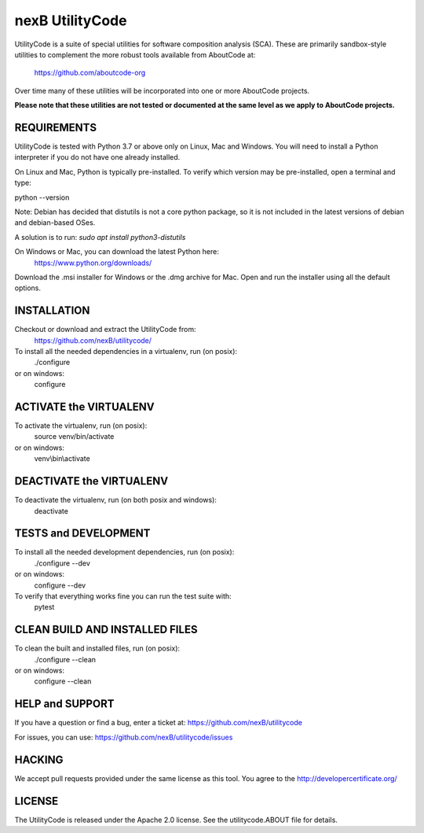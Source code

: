 ================
nexB UtilityCode
================
UtilityCode is a suite of special utilities for software composition analysis (SCA). 
These are primarily sandbox-style utilities to complement the more robust tools
available from AboutCode at:
    https://github.com/aboutcode-org
Over time many of these utilities will be incorporated into one or more 
AboutCode projects. 

**Please note that these utilities are not tested or 
documented at the same level as we apply to AboutCode projects.**

REQUIREMENTS
------------
UtilityCode is tested with Python 3.7 or above only on Linux, Mac and
Windows. You will need to install a Python interpreter if you do not have
one already installed.

On Linux and Mac, Python is typically pre-installed. To verify which
version may be pre-installed, open a terminal and type:

python --version

Note:
Debian has decided that distutils is not a core python package, so it is
not included in the latest versions of debian and debian-based OSes.

A solution is to run: `sudo apt install python3-distutils`

On Windows or Mac, you can download the latest Python here:
    https://www.python.org/downloads/

Download the .msi installer for Windows or the .dmg archive for Mac. Open
and run the installer using all the default options.


INSTALLATION
------------
Checkout or download and extract the UtilityCode from:
    https://github.com/nexB/utilitycode/

To install all the needed dependencies in a virtualenv, run (on posix):
    ./configure
or on windows:
    configure


ACTIVATE the VIRTUALENV
-----------------------
To activate the virtualenv, run (on posix):
    source venv/bin/activate
or on windows:
    venv\\bin\\activate


DEACTIVATE the VIRTUALENV
-------------------------
To deactivate the virtualenv, run (on both posix and windows):
    deactivate


TESTS and DEVELOPMENT
---------------------
To install all the needed development dependencies, run (on posix):
    ./configure --dev
or on windows:
    configure --dev

To verify that everything works fine you can run the test suite with:
    pytest


CLEAN BUILD AND INSTALLED FILES
-------------------------------
To clean the built and installed files, run (on posix):
    ./configure --clean
or on windows:
    configure --clean


HELP and SUPPORT
----------------
If you have a question or find a bug, enter a ticket at:
https://github.com/nexB/utilitycode

For issues, you can use:
https://github.com/nexB/utilitycode/issues

HACKING
-------
We accept pull requests provided under the same license as this tool. You
agree to the http://developercertificate.org/


LICENSE
-------
The UtilityCode is released under the Apache 2.0 license. See the
utilitycode.ABOUT file for details.
